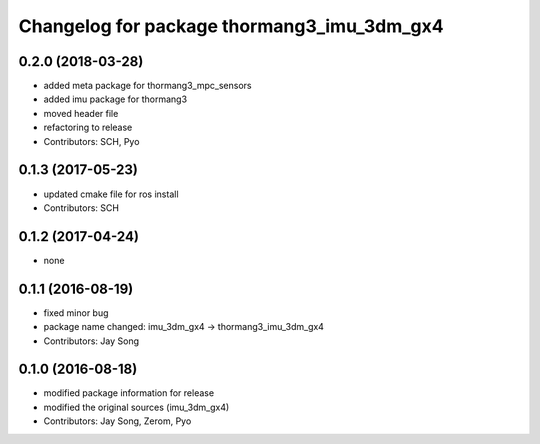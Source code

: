 ^^^^^^^^^^^^^^^^^^^^^^^^^^^^^^^^^^^^^^^^^^^
Changelog for package thormang3_imu_3dm_gx4
^^^^^^^^^^^^^^^^^^^^^^^^^^^^^^^^^^^^^^^^^^^

0.2.0 (2018-03-28)
------------------
* added meta package for thormang3_mpc_sensors
* added imu package for thormang3
* moved header file
* refactoring to release
* Contributors: SCH, Pyo

0.1.3 (2017-05-23)
------------------
* updated cmake file for ros install
* Contributors: SCH

0.1.2 (2017-04-24)
------------------
* none

0.1.1 (2016-08-19)
------------------
* fixed minor bug
* package name changed: imu_3dm_gx4 -> thormang3_imu_3dm_gx4
* Contributors: Jay Song

0.1.0 (2016-08-18)
------------------
* modified package information for release
* modified the original sources (imu_3dm_gx4)
* Contributors: Jay Song, Zerom, Pyo
